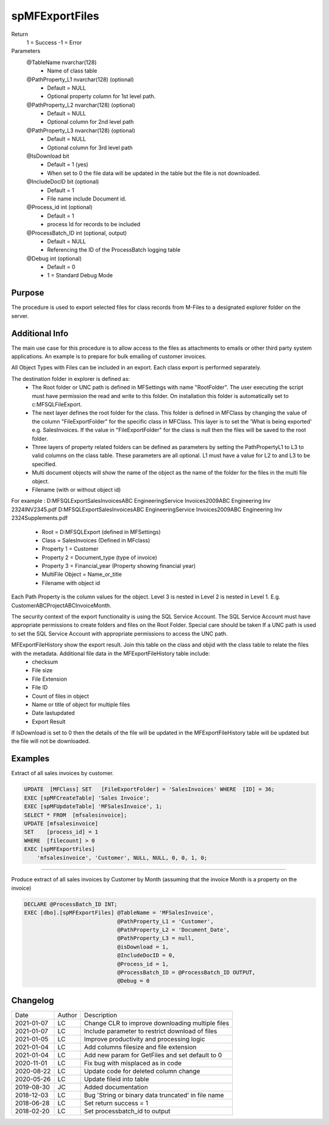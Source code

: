 ===============
spMFExportFiles
===============

Return
   1 = Success
   -1 = Error

Parameters
  @TableName nvarchar(128)
   - Name of class table
  @PathProperty\_L1 nvarchar(128) (optional)
    - Default = NULL
    - Optional property column for 1st level path.  
  @PathProperty\_L2 nvarchar(128) (optional)
    - Default = NULL
    - Optional column for 2nd level path
  @PathProperty\_L3 nvarchar(128) (optional)
    - Default = NULL
    - Optional column for 3rd level path
  @IsDownload bit
    - Default = 1 (yes)
    - When set to 0 the file data will be updated in the table but the file is not downloaded.
  @IncludeDocID bit (optional)
    - Default = 1
    - File name include Document id.
  @Process\_id int (optional)
    - Default = 1
    - process Id for records to be included
  @ProcessBatch\_ID int (optional, output)
    - Default = NULL
    - Referencing the ID of the ProcessBatch logging table
  @Debug int (optional)
    - Default = 0
    - 1 = Standard Debug Mode

Purpose
=======

The procedure is used to export selected files for class records from M-Files to a designated explorer folder on the server.

Additional Info
===============

The main use case for this procedure is to allow access to the files as attachments to emails or other third party system applications. An example is to prepare for bulk emailing of customer invoices.

All Object Types with Files can be included in an export.  Each class export is performed separately.

The destination folder in explorer is defined as:
 -  The Root folder or UNC path is defined in MFSettings with name "RootFolder".  The user executing the script must have permission the read and write to this folder.  On installation this folder is automatically set to c:\MFSQL\FileExport.  
 -  The next layer defines the root folder for the class.  This folder is defined in MFClass by changing the value of the column "FileExportFolder" for the specific class in MFClass. This layer is to set the 'What is being exported' e.g. SalesInvoices.  If the value in "FileExportFolder" for the class is null then the files will be saved to the root folder.
 -  Three layers of property related folders can be defined as parameters by setting the PathPropertyL1 to L3 to valid columns on the class table.  These parameters are all optional.  L1 must have a value for L2 to and L3 to be specified.
 -  Multi document objects will show the name of the object as the name of the folder for the files in the multi file object.
 -  Filename (with or without object id)

For example : 
D:\MFSQLExport\SalesInvoices\ABC Engineering\Service Invoices\2009\ABC Engineering Inv 2324\INV2345.pdf
D:\MFSQLExport\SalesInvoices\ABC Engineering\Service Invoices\2009\ABC Engineering Inv 2324\Supplements.pdf
  -  Root = D:\MFSQLExport (defined in MFSettings)
  -  Class = SalesInvoices (Defined in MFclass)
  -  Property 1 = Customer
  -  Property 2 = Document_type (type of invoice)
  -  Property 3 = Financial_year (Property showing financial year)
  -  MultiFile Object = Name_or_title
  -  Filename with object id

Each Path Property is the column values for the object. Level 3 is nested in Level 2 is nested in Level 1. E.g. CustomerABC\ProjectABC\InvoiceMonth.

The security context of the export functionality is using the SQL Service Account. The SQL Service Account must have appropriate permissions to create folders and files on the Root Folder.  Special care should be taken If a UNC path is used to set the SQL Service Account with appropriate permissions to access the UNC path.

MFExportFileHistory show the export result. Join this table on the class and objid with the class table to relate the files with the metadata.  Additional file data in the MFExportFileHistory table include:
 -  checksum
 -  File size
 -  File Extension
 -  File ID
 -  Count of files in object
 -  Name or title of object for multiple files 
 -  Date lastupdated
 -  Export Result

If IsDownload is set to 0 then the details of the file will be updated in the MFExportFileHistory table will be updated but the file will not be downloaded.

Examples
========

Extract of all sales invoices by customer.

.. code:: sql

    UPDATE  [MFClass] SET   [FileExportFolder] = 'SalesInvoices' WHERE  [ID] = 36;
    EXEC [spMFCreateTable] 'Sales Invoice';
    EXEC [spMFUpdateTable] 'MFSalesInvoice', 1;
    SELECT * FROM  [mfsalesinvoice];
    UPDATE [mfsalesinvoice]
    SET    [process_id] = 1
    WHERE  [filecount] > 0
    EXEC [spMFExportFiles]
        'mfsalesinvoice', 'Customer', NULL, NULL, 0, 0, 1, 0;

----

Produce extract of all sales invoices by Customer by Month (assuming that the invoice Month is a property on the invoice)

.. code:: sql

    DECLARE @ProcessBatch_ID INT;
    EXEC [dbo].[spMFExportFiles] @TableName = 'MFSalesInvoice', 
                                 @PathProperty_L1 = 'Customer', 
                                 @PathProperty_L2 = 'Document_Date', 
                                 @PathProperty_L3 = null, 
                                 @isDownload = 1,
                                 @IncludeDocID = 0, 
                                 @Process_id = 1, 
                                 @ProcessBatch_ID = @ProcessBatch_ID OUTPUT, 
                                 @Debug = 0 

Changelog
=========

==========  =========  ========================================================
Date        Author     Description
----------  ---------  --------------------------------------------------------
2021-01-07  LC         Change CLR to improve downloading multiple files
2021-01-07  LC         Include parameter to restrict download of files
2021-01-05  LC         Improve productivity and processing logic
2021-01-04  LC         Add columns filesize and file extension
2021-01-04  LC         Add new param for GetFiles and set default to 0 
2020-11-01  LC         Fix bug with misplaced as in code
2020-08-22  LC         Update code for deleted column change
2020-05-26  LC         Update fileid into table
2019-08-30  JC         Added documentation
2018-12-03  LC         Bug 'String or binary data truncated' in file name
2018-06-28  LC         Set return success = 1
2018-02-20  LC         Set processbatch_id to output
==========  =========  ========================================================

